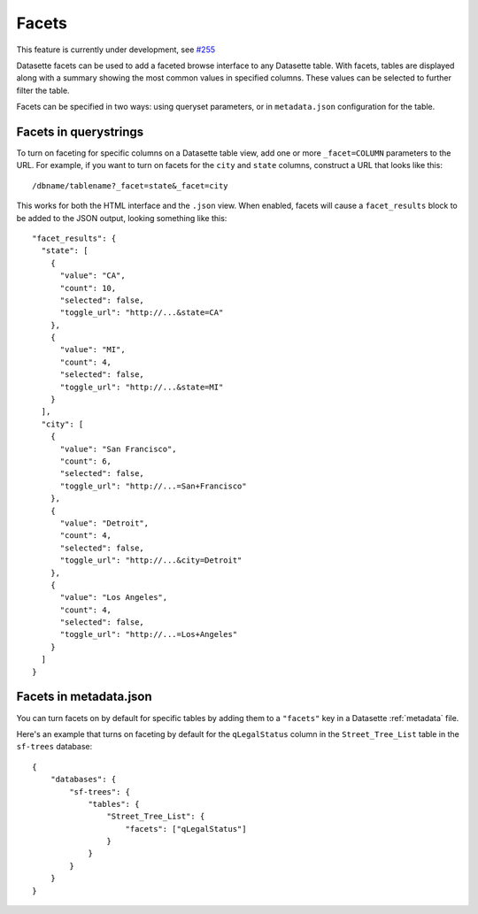 .. _facets:

Facets
======

This feature is currently under development, see `#255 <https://github.com/simonw/datasette/issues/255>`_

Datasette facets can be used to add a faceted browse interface to any Datasette table. With facets, tables are displayed along with a summary showing the most common values in specified columns. These values can be selected to further filter the table.

Facets can be specified in two ways: using queryset parameters, or in ``metadata.json`` configuration for the table.

Facets in querystrings
----------------------

To turn on faceting for specific columns on a Datasette table view, add one or more ``_facet=COLUMN`` parameters to the URL. For example, if you want to turn on facets for the ``city`` and ``state`` columns, construct a URL that looks like this::

    /dbname/tablename?_facet=state&_facet=city

This works for both the HTML interface and the ``.json`` view. When enabled, facets will cause a ``facet_results`` block to be added to the JSON output, looking something like this::

    "facet_results": {
      "state": [
        {
          "value": "CA",
          "count": 10,
          "selected": false,
          "toggle_url": "http://...&state=CA"
        },
        {
          "value": "MI",
          "count": 4,
          "selected": false,
          "toggle_url": "http://...&state=MI"
        }
      ],
      "city": [
        {
          "value": "San Francisco",
          "count": 6,
          "selected": false,
          "toggle_url": "http://...=San+Francisco"
        },
        {
          "value": "Detroit",
          "count": 4,
          "selected": false,
          "toggle_url": "http://...&city=Detroit"
        },
        {
          "value": "Los Angeles",
          "count": 4,
          "selected": false,
          "toggle_url": "http://...=Los+Angeles"
        }
      ]
    }

Facets in metadata.json
-----------------------

You can turn facets on by default for specific tables by adding them to a ``"facets"`` key in a Datasette :ref:`metadata` file.

Here's an example that turns on faceting by default for the ``qLegalStatus`` column in the ``Street_Tree_List`` table in the ``sf-trees`` database::

    {
        "databases": {
            "sf-trees": {
                "tables": {
                    "Street_Tree_List": {
                        "facets": ["qLegalStatus"]
                    }
                }
            }
        }
    }
